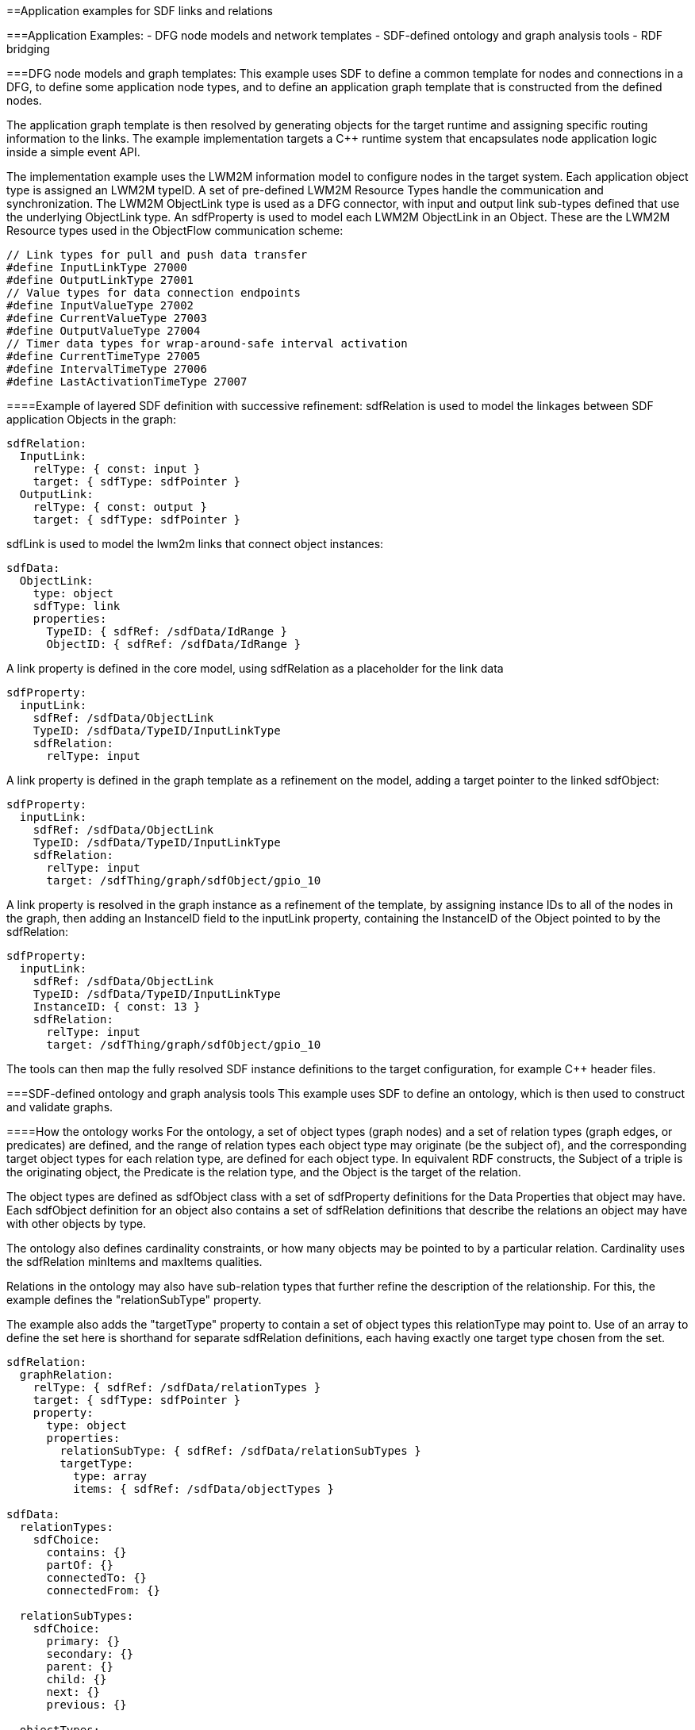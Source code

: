 ==Application examples for SDF links and relations

===Application Examples:
- DFG node models and network templates
- SDF-defined ontology and graph analysis tools
- RDF bridging

===DFG node models and graph templates:
This example uses SDF to define a common template for nodes and connections in a DFG, to define some application node types, and to define an application graph template that is constructed from the defined nodes. 

The application graph template is then resolved by generating objects for the target runtime and assigning specific routing information to the links. The example implementation targets a C++ runtime system that encapsulates node application logic inside a simple event API.

The implementation example uses the LWM2M information model to configure nodes in the target system. Each application object type is assigned an LWM2M typeID. A set of pre-defined LWM2M Resource Types handle the communication and synchronization. The LWM2M ObjectLink type is used as a DFG connector, with input and output link sub-types defined that use the underlying ObjectLink type. An sdfProperty is used to model each LWM2M ObjectLink in an Object.  These are the LWM2M Resource types used in the ObjectFlow communication scheme:

```
// Link types for pull and push data transfer
#define InputLinkType 27000
#define OutputLinkType 27001
// Value types for data connection endpoints
#define InputValueType 27002
#define CurrentValueType 27003
#define OutputValueType 27004
// Timer data types for wrap-around-safe interval activation 
#define CurrentTimeType 27005
#define IntervalTimeType 27006
#define LastActivationTimeType 27007
```

====Example of layered SDF definition with successive refinement:
sdfRelation is used to model the linkages between SDF application Objects in the graph:
```
sdfRelation:
  InputLink:
    relType: { const: input }
    target: { sdfType: sdfPointer }
  OutputLink:
    relType: { const: output }
    target: { sdfType: sdfPointer }
```
sdfLink is used to model the lwm2m links that connect object instances:
```
sdfData:
  ObjectLink:
    type: object
    sdfType: link
    properties:
      TypeID: { sdfRef: /sdfData/IdRange }
      ObjectID: { sdfRef: /sdfData/IdRange }
```
A link property is defined in the core model, using sdfRelation as a placeholder for the link data
```
sdfProperty:
  inputLink:
    sdfRef: /sdfData/ObjectLink
    TypeID: /sdfData/TypeID/InputLinkType
    sdfRelation:
      relType: input
```
A link property is defined in the graph template as a refinement on the model, adding a target pointer to the linked sdfObject:
```
sdfProperty:
  inputLink:
    sdfRef: /sdfData/ObjectLink
    TypeID: /sdfData/TypeID/InputLinkType
    sdfRelation:
      relType: input
      target: /sdfThing/graph/sdfObject/gpio_10
```
A link property is resolved in the graph instance as a refinement of the template, by assigning instance IDs to all of the nodes in the graph, then adding an InstanceID field to the inputLink property, containing the InstanceID of the Object pointed to by the sdfRelation:
```
sdfProperty:
  inputLink:
    sdfRef: /sdfData/ObjectLink
    TypeID: /sdfData/TypeID/InputLinkType
    InstanceID: { const: 13 }
    sdfRelation:
      relType: input
      target: /sdfThing/graph/sdfObject/gpio_10
```
The tools can then map the fully resolved SDF instance definitions to the target configuration, for example C++ header files.

===SDF-defined ontology and graph analysis tools
This example uses SDF to define an ontology, which is then used to construct and validate graphs. 

====How the ontology works
For the ontology, a set of object types (graph nodes) and a set of relation types (graph edges, or predicates) are defined, and the range of relation types each object type may originate (be the subject of), and the corresponding target object types for each relation type, are defined for each object type. In equivalent RDF constructs, the Subject of a triple is the originating object, the Predicate is the relation type, and the Object is the target of the relation.

The object types are defined as sdfObject class with a set of sdfProperty definitions for the Data Properties that object may have. Each sdfObject definition for an object also contains a set of sdfRelation definitions that describe the relations an object may have with other objects by type.

The ontology also defines cardinality constraints, or how many objects may be pointed to by a particular relation. Cardinality uses the sdfRelation minItems and maxItems qualities.

Relations in the ontology may also have sub-relation types that further refine the description of the relationship. For this, the example defines the "relationSubType" property.

The example also adds the "targetType" property to contain a set of object types this relationType may point to. Use of an array to define the set here is shorthand for separate sdfRelation definitions, each having exactly one target type chosen from the set.

```
sdfRelation:
  graphRelation:
    relType: { sdfRef: /sdfData/relationTypes }
    target: { sdfType: sdfPointer }
    property: 
      type: object
      properties:
        relationSubType: { sdfRef: /sdfData/relationSubTypes }
        targetType: 
          type: array
          items: { sdfRef: /sdfData/objectTypes }

sdfData:
  relationTypes:
    sdfChoice:
      contains: {}
      partOf: {}
      connectedTo: {}
      connectedFrom: {}

  relationSubTypes:
    sdfChoice: 
      primary: {}
      secondary: {}
      parent: {}
      child: {}
      next: {}
      previous: {}

  objectTypes: 
    sdfChoice:
      System: {}
      Equipment: {}
      Connection: {}
      ControlQuantity: {}
      Media: {}
      Property: {}
```

An example ontological definition for an Object type:

```
sdfObject:
  Equipment:
    sdfRef: /sdfObject/graphObject
    sdfProperty:
      equipmentType: 
        sdfRef: /sdfProperty/dataProperty
        type: string
    sdfRelation:
      ControlQuantity:
        sdfRef: /sdfRelation/graphRelation
        relType: contains
        minItems: { const: 1 }
        maxItems: { const: 2 }
        property: 
          relationSubType: 
            - primary
            - secondary
          targetType:
            const:
              - /sdfObject/ControlQuantity
      InputConnection:
        sdfRef: /sdfRelation/graphRelation
        relType: connectedFrom
        minItems: { const: 1 }
        maxItems: { const: 2 }
        property:
          relationSubType:
          targetType:
            const:
              - /sdfObject/Equipment
      OutputConnection:
        sdfRef: /sdfRelation/graphRelation
        relType: connectedTo
        minItems: { const: 1 }
        property:
          relationSubType:
          targetType:
            const:
              - /sdfObject/Equipment
```
The example system uses a shorthand text format for relations: <relType>.<relationSubType>.<target type>

For example, one of the relations in the example above might me written "contains.primary.ControlQuantity" and would point to the primary ControlQuantity object for this Equipment object. RDF predicate strings can be created using similar notation.

====How the ontology is used
A JSON-Schema document is programmatically created from the core definitions that enables a JSON form editor to be used to build new object types by simply filling out a form.

A JSON-Schema document is built containing all of the defined object types that enables a JSON form editor to be used to configure and build graphs from the defined object types by simply filling out items in a form.

To create a graph, a set of objects are configured with data properties, and the sdfRelation "target" qualitiy values are configured with sdfPointers to the desired objects in the graph. The resulting structure can then be further processed to load into a graph database or other processing.

In the example system, graph validation and navigation tool uses a bound lens pattern to navigate and factorize the graph based on JSON control documents that constrain paths through the graph. A state-machine filter examines each object using a type-specific state/next state construct, and filters its data properties and its relations to decide which relations to follow for the next object/state. The resulting output graph is a factorization of the input graph based on the paths selected by the lens document. The lens document can be said to be a skeleton of the output graph.

In the example system, a visualization tool is used to render plantUML object diagrams of the selected graphs.

